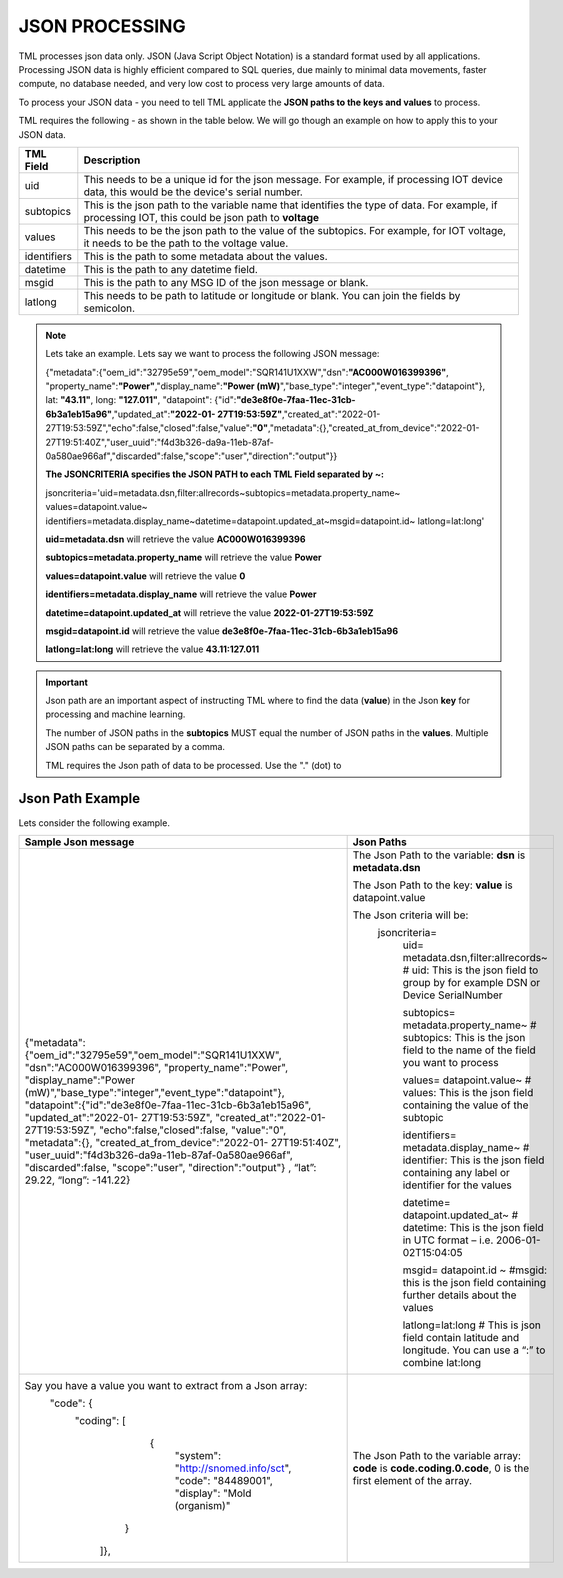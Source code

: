 JSON PROCESSING 
=================

TML processes json data only.  JSON (Java Script Object Notation) is a standard format used by all applications.  Processing JSON data is highly efficient compared to SQL queries, due mainly to minimal data movements, faster compute, no database needed, and very low cost to process very large amounts of data.

To process your JSON data - you need to tell TML applicate the **JSON paths to the keys and values** to process.

TML requires the following - as shown in the table below. We will go though an example on how to apply this to your JSON data.

.. list-table::

   * - **TML Field**
     - **Description**
   * - uid 
     - This needs to be a unique id for the json message.  For example, if processing IOT device data, this would be the device's serial number. 
   * - subtopics
     - This is the json path to the variable name that identifies the type of data.  For example, if processing IOT, this could be json path to **voltage**
   * - values
     - This needs to be the json path to the value of the subtopics.  For example, for IOT voltage, it needs to be the path to the voltage value.
   * - identifiers
     - This is the path to some metadata about the values.
   * - datetime
     - This is the path to any datetime field.
   * - msgid
     - This is the path to any MSG ID of the json message or blank.
   * - latlong
     - This needs to be path to latitude or longitude or blank.  You can join the fields by semicolon.

.. note::
   Lets take an example.  Lets say we want to process the following JSON message:

   {"metadata":{"oem_id":"32795e59","oem_model":"SQR141U1XXW","dsn":**"AC000W016399396"**, "property_name":**"Power"**,"display_name":**"Power
   (mW)**","base_type":"integer","event_type":"datapoint"}, lat: **"43.11"**, long: **"127.011"**, "datapoint": {"id":**"de3e8f0e-7faa-11ec-31cb- 
   6b3a1eb15a96"**,"updated_at":**"2022-01- 
   27T19:53:59Z"**,"created_at":"2022-01-27T19:53:59Z","echo":false,"closed":false,"value":**"0"**,"metadata":{},"created_at_from_device":"2022-01- 
   27T19:51:40Z","user_uuid":"f4d3b326-da9a-11eb-87af-0a580ae966af","discarded":false,"scope":"user","direction":"output"}}  

   **The JSONCRITERIA specifies the JSON PATH to each TML Field separated by ~:**

   jsoncriteria='uid=metadata.dsn,filter:allrecords~subtopics=metadata.property_name~ values=datapoint.value~ 
   identifiers=metadata.display_name~datetime=datapoint.updated_at~msgid=datapoint.id~ latlong=lat:long'

   **uid=metadata.dsn** will retrieve the value **AC000W016399396**

   **subtopics=metadata.property_name** will retrieve the value **Power**

   **values=datapoint.value** will retrieve the value **0**

   **identifiers=metadata.display_name** will retrieve the value **Power**

   **datetime=datapoint.updated_at** will retrieve the value **2022-01-27T19:53:59Z**

   **msgid=datapoint.id** will retrieve the value **de3e8f0e-7faa-11ec-31cb-6b3a1eb15a96**

   **latlong=lat:long** will retrieve the value **43.11:127.011**

.. important::
   Json path are an important aspect of instructing TML where to find the data (**value**) in the Json **key** for processing and machine learning.

   The number of JSON paths in the **subtopics** MUST equal the number of JSON paths in the **values**.  Multiple JSON paths can be separated by a comma.

   TML requires the Json path of data to be processed.  Use the "." (dot) to 

Json Path Example
---------------------

Lets consider the following example.

.. list-table::

   * - **Sample Json message**
     - **Json Paths**
   * - {"metadata":{"oem_id":"32795e59","oem_model":"SQR141U1XXW", "dsn":"AC000W016399396", "property_name":"Power", "display_name":"Power 
       (mW)","base_type":"integer","event_type":"datapoint"}, "datapoint":{"id":"de3e8f0e-7faa-11ec-31cb-6b3a1eb15a96", "updated_at":"2022-01- 
       27T19:53:59Z", "created_at":"2022-01-27T19:53:59Z", "echo":false,"closed":false, "value":"0", "metadata":{}, "created_at_from_device":"2022-01- 
       27T19:51:40Z", "user_uuid":"f4d3b326-da9a-11eb-87af-0a580ae966af", "discarded":false, "scope":"user", "direction":"output"} , “lat”: 29.22, “long”: -141.22}
     - The Json Path to the variable: **dsn** is **metadata.dsn**

       The Json Path to the key: **value** is datapoint.value

       The Json criteria will be:
         jsoncriteria=
            uid= metadata.dsn,filter:allrecords~\  # uid: This is the json field to group by for example DSN or Device SerialNumber

            subtopics= metadata.property_name~\  # subtopics:  This is the json field to the name of the field you want to process

            values= datapoint.value~\   # values:  This is the json field containing the value of the subtopic

            identifiers= metadata.display_name~\  # identifier:  This is the json field containing any label or identifier for the values

            datetime= datapoint.updated_at~\  # datetime:  This is the json field in UTC format – i.e. 2006-01-02T15:04:05

            msgid= datapoint.id ~\  #msgid: this is the json field containing further details about the values 

            latlong=lat:long  # This is json field contain latitude and longitude.  You can use a “:” to combine lat:long

   * - Say you have a value you want to extract from a Json array: 
       	"code": {
      		"coding": [
			      {
				      "system": "http://snomed.info/sct",
				      "code": "84489001",
				      "display": "Mold (organism)"
			     }
		     ]},
     - The Json Path to the variable array: **code** is **code.coding.0.code**, 0 is the first element of the array.
